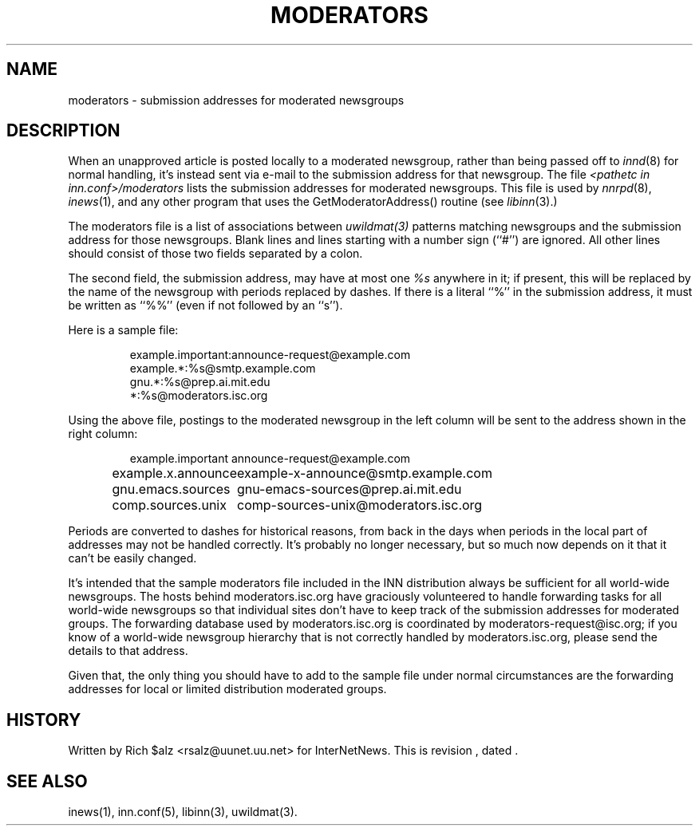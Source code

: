 .\" $Revision$
.TH MODERATORS 5
.SH NAME
moderators \- submission addresses for moderated newsgroups
.SH DESCRIPTION
When an unapproved article is posted locally to a moderated newsgroup,
rather than being passed off to
.IR innd (8)
for normal handling, it's instead sent via e-mail to the submission
address for that newsgroup.  The file
.I <pathetc in inn.conf>/moderators
lists the submission addresses for moderated newsgroups.
This file is used by
.IR nnrpd "(8), " inews (1),
and any other program that uses the GetModeratorAddress() routine (see
.IR libinn (3).)
.PP
The moderators file is a list of associations between
.IR uwildmat(3)
patterns matching newsgroups and the submission address for those
newsgroups.
Blank lines and lines starting with a number sign (``#'') are ignored.
All other lines should consist of those two fields separated by a colon.
.PP
The second field, the submission address, may have at most one
.I %s
anywhere in it; if present, this will be replaced by the name of the
newsgroup with periods replaced by dashes.  If there is a literal ``%'' in
the submission address, it must be written as ``%%'' (even if not followed
by an ``s'').
.PP
Here is a sample file:
.RS
.nf

example.important:announce-request@example.com
example.*:%s@smtp.example.com
gnu.*:%s@prep.ai.mit.edu
*:%s@moderators.isc.org

.fi
.RE
Using the above file, postings to the moderated newsgroup in the left
column will be sent to the address shown in the right column:
.RS
.nf

.ta \w'example.x.announce   'u
example.important	announce-request@example.com
example.x.announce	example-x-announce@smtp.example.com
gnu.emacs.sources	gnu-emacs-sources@prep.ai.mit.edu
comp.sources.unix	comp-sources-unix@moderators.isc.org

.fi
.RE
Periods are converted to dashes for historical reasons, from back in the
days when periods in the local part of addresses may not be handled
correctly.  It's probably no longer necessary, but so much now depends on
it that it can't be easily changed.
.PP
It's intended that the sample moderators file included in the INN
distribution always be sufficient for all world-wide newsgroups.  The
hosts behind moderators.isc.org have graciously volunteered to handle
forwarding tasks for all world-wide newsgroups so that individual sites
don't have to keep track of the submission addresses for moderated groups.
The forwarding database used by moderators.isc.org is coordinated by
moderators-request@isc.org; if you know of a world-wide newsgroup
hierarchy that is not correctly handled by moderators.isc.org, please send
the details to that address.
.PP
Given that, the only thing you should have to add to the sample file under
normal circumstances are the forwarding addresses for local or limited
distribution moderated groups.
.SH HISTORY
Written by Rich $alz <rsalz@uunet.uu.net> for InterNetNews.
.de R$
This is revision \\$3, dated \\$4.
..
.R$ $Id$
.SH "SEE ALSO"
inews(1), inn.conf(5), libinn(3), uwildmat(3).
